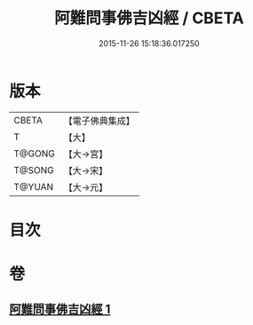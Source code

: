 #+TITLE: 阿難問事佛吉凶經 / CBETA
#+DATE: 2015-11-26 15:18:36.017250
* 版本
 |     CBETA|【電子佛典集成】|
 |         T|【大】     |
 |    T@GONG|【大→宮】   |
 |    T@SONG|【大→宋】   |
 |    T@YUAN|【大→元】   |

* 目次
* 卷
** [[file:KR6i0122_001.txt][阿難問事佛吉凶經 1]]
